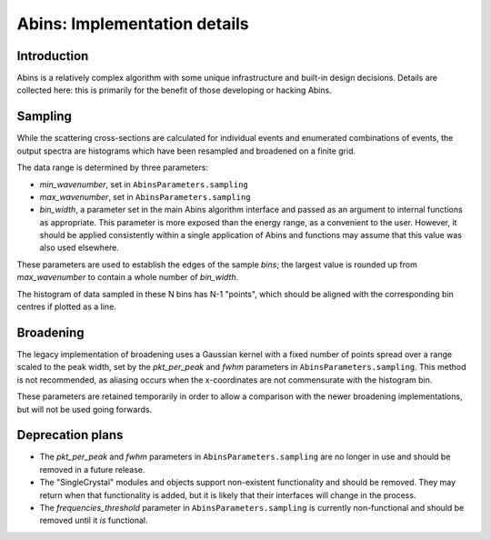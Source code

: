 .. _AbinsImplementation:

Abins: Implementation details
=============================


Introduction
------------

Abins is a relatively complex algorithm with some unique
infrastructure and built-in design decisions. Details are collected
here: this is primarily for the benefit of those developing or
hacking Abins.

Sampling
--------

While the scattering cross-sections are calculated for individual
events and enumerated combinations of events, the output spectra are
histograms which have been resampled and broadened on a finite grid.

The data range is determined by three parameters:

- *min_wavenumber*, set in ``AbinsParameters.sampling``
- *max_wavenumber*, set in ``AbinsParameters.sampling``
- *bin_width*, a parameter set in the main Abins algorithm interface
  and passed as an argument to internal functions as appropriate. This
  parameter is more exposed than the energy range, as a convenient to
  the user. However, it should be applied consistently within a single
  application of Abins and functions may assume that this value was
  also used elsewhere.

These parameters are used to establish the edges of the sample *bins*;
the largest value is rounded up from *max_wavenumber* to contain a
whole number of *bin_width*.

The histogram of data sampled in these N bins has N-1 "points", which
should be aligned with the corresponding bin centres if plotted as a
line.

Broadening
----------

The legacy implementation of broadening uses a Gaussian kernel with a
fixed number of points spread over a range scaled to the peak width,
set by the *pkt_per_peak* and *fwhm* parameters in
``AbinsParameters.sampling``. This method is not recommended, as
aliasing occurs when the x-coordinates are not commensurate with the
histogram bin.

.. image:: ../images/gaussian_aliasing.png
    :align: center

These parameters are retained temporarily in order to allow a
comparison with the newer broadening implementations, but will
not be used going forwards.


Deprecation plans
-----------------

- The *pkt_per_peak* and *fwhm* parameters in
  ``AbinsParameters.sampling`` are no longer in use and should be
  removed in a future release.

- The "SingleCrystal" modules and objects support non-existent
  functionality and should be removed. They may return when that
  functionality is added, but it is likely that their interfaces will
  change in the process.

- The *frequencies_threshold* parameter in
  ``AbinsParameters.sampling`` is currently non-functional and should
  be removed until it *is* functional.
